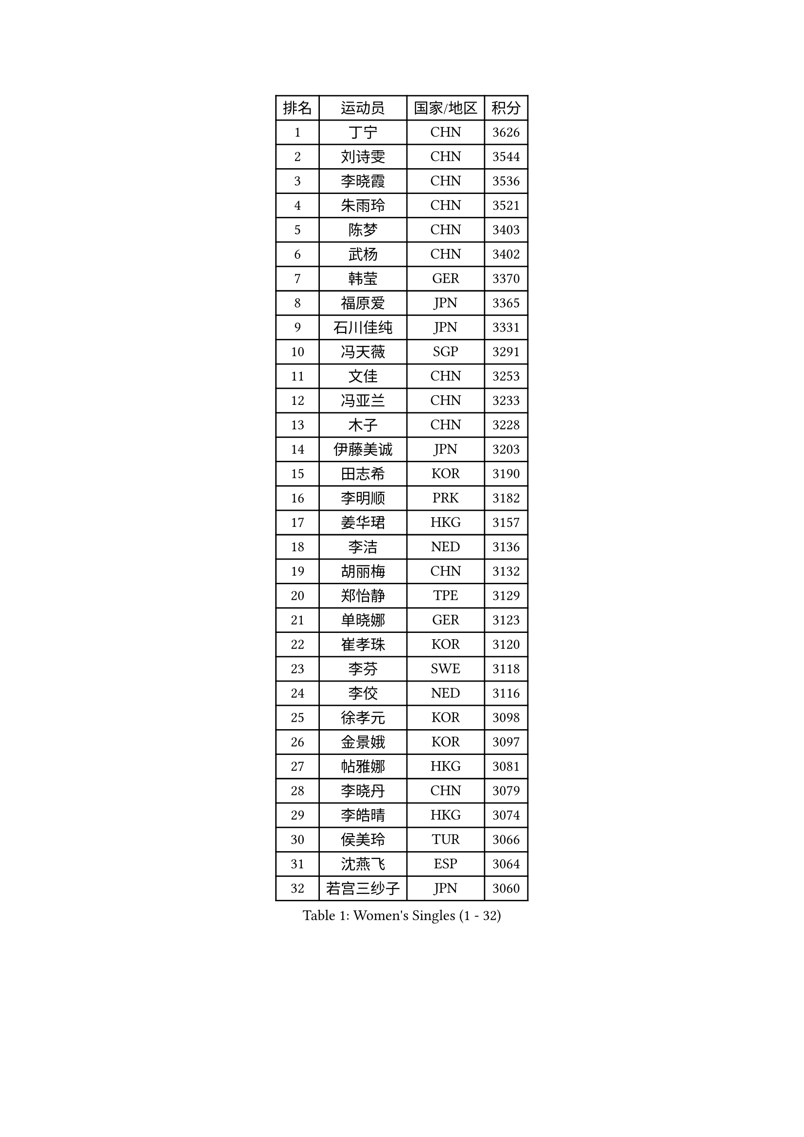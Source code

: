 
#set text(font: ("Courier New", "NSimSun"))
#figure(
  caption: "Women's Singles (1 - 32)",
    table(
      columns: 4,
      [排名], [运动员], [国家/地区], [积分],
      [1], [丁宁], [CHN], [3626],
      [2], [刘诗雯], [CHN], [3544],
      [3], [李晓霞], [CHN], [3536],
      [4], [朱雨玲], [CHN], [3521],
      [5], [陈梦], [CHN], [3403],
      [6], [武杨], [CHN], [3402],
      [7], [韩莹], [GER], [3370],
      [8], [福原爱], [JPN], [3365],
      [9], [石川佳纯], [JPN], [3331],
      [10], [冯天薇], [SGP], [3291],
      [11], [文佳], [CHN], [3253],
      [12], [冯亚兰], [CHN], [3233],
      [13], [木子], [CHN], [3228],
      [14], [伊藤美诚], [JPN], [3203],
      [15], [田志希], [KOR], [3190],
      [16], [李明顺], [PRK], [3182],
      [17], [姜华珺], [HKG], [3157],
      [18], [李洁], [NED], [3136],
      [19], [胡丽梅], [CHN], [3132],
      [20], [郑怡静], [TPE], [3129],
      [21], [单晓娜], [GER], [3123],
      [22], [崔孝珠], [KOR], [3120],
      [23], [李芬], [SWE], [3118],
      [24], [李佼], [NED], [3116],
      [25], [徐孝元], [KOR], [3098],
      [26], [金景娥], [KOR], [3097],
      [27], [帖雅娜], [HKG], [3081],
      [28], [李晓丹], [CHN], [3079],
      [29], [李皓晴], [HKG], [3074],
      [30], [侯美玲], [TUR], [3066],
      [31], [沈燕飞], [ESP], [3064],
      [32], [若宫三纱子], [JPN], [3060],
    )
  )#pagebreak()

#set text(font: ("Courier New", "NSimSun"))
#figure(
  caption: "Women's Singles (33 - 64)",
    table(
      columns: 4,
      [排名], [运动员], [国家/地区], [积分],
      [33], [车晓曦], [CHN], [3059],
      [34], [杨晓欣], [MON], [3054],
      [35], [石垣优香], [JPN], [3054],
      [36], [于梦雨], [SGP], [3051],
      [37], [平野美宇], [JPN], [3032],
      [38], [#text(gray, "MOON Hyunjung")], [KOR], [3030],
      [39], [刘佳], [AUT], [3018],
      [40], [杜凯琹], [HKG], [3016],
      [41], [李倩], [POL], [3012],
      [42], [傅玉], [POR], [3008],
      [43], [伊丽莎白 萨玛拉], [ROU], [3002],
      [44], [MIKHAILOVA Polina], [RUS], [2998],
      [45], [梁夏银], [KOR], [2997],
      [46], [佩特丽莎 索尔佳], [GER], [2996],
      [47], [平野早矢香], [JPN], [2995],
      [48], [BILENKO Tetyana], [UKR], [2989],
      [49], [维多利亚 帕芙洛维奇], [BLR], [2988],
      [50], [陈思羽], [TPE], [2984],
      [51], [RI Mi Gyong], [PRK], [2976],
      [52], [IVANCAN Irene], [GER], [2972],
      [53], [LI Xue], [FRA], [2964],
      [54], [GU Ruochen], [CHN], [2961],
      [55], [WINTER Sabine], [GER], [2957],
      [56], [NG Wing Nam], [HKG], [2957],
      [57], [森田美咲], [JPN], [2951],
      [58], [PESOTSKA Margaryta], [UKR], [2951],
      [59], [LANG Kristin], [GER], [2949],
      [60], [EKHOLM Matilda], [SWE], [2947],
      [61], [吴佳多], [GER], [2946],
      [62], [佐藤瞳], [JPN], [2942],
      [63], [索菲亚 波尔卡诺娃], [AUT], [2940],
      [64], [KOMWONG Nanthana], [THA], [2939],
    )
  )#pagebreak()

#set text(font: ("Courier New", "NSimSun"))
#figure(
  caption: "Women's Singles (65 - 96)",
    table(
      columns: 4,
      [排名], [运动员], [国家/地区], [积分],
      [65], [刘斐], [CHN], [2939],
      [66], [TIKHOMIROVA Anna], [RUS], [2931],
      [67], [李时温], [KOR], [2931],
      [68], [POTA Georgina], [HUN], [2931],
      [69], [MONTEIRO DODEAN Daniela], [ROU], [2927],
      [70], [VACENOVSKA Iveta], [CZE], [2922],
      [71], [PARK Youngsook], [KOR], [2921],
      [72], [CHENG Hsien-Tzu], [TPE], [2917],
      [73], [MATELOVA Hana], [CZE], [2915],
      [74], [金宋依], [PRK], [2911],
      [75], [#text(gray, "JIANG Yue")], [CHN], [2901],
      [76], [#text(gray, "LEE Eunhee")], [KOR], [2901],
      [77], [张蔷], [CHN], [2893],
      [78], [PASKAUSKIENE Ruta], [LTU], [2890],
      [79], [LIN Ye], [SGP], [2878],
      [80], [ABE Megumi], [JPN], [2876],
      [81], [LIU Xi], [CHN], [2870],
      [82], [GRZYBOWSKA-FRANC Katarzyna], [POL], [2868],
      [83], [SOLJA Amelie], [AUT], [2865],
      [84], [曾尖], [SGP], [2865],
      [85], [LEE Yearam], [KOR], [2864],
      [86], [ZHOU Yihan], [SGP], [2862],
      [87], [早田希娜], [JPN], [2862],
      [88], [加藤美优], [JPN], [2860],
      [89], [#text(gray, "ZHU Chaohui")], [CHN], [2860],
      [90], [SHAO Jieni], [POR], [2859],
      [91], [森樱], [JPN], [2857],
      [92], [倪夏莲], [LUX], [2855],
      [93], [妮娜 米特兰姆], [GER], [2853],
      [94], [SAWETTABUT Suthasini], [THA], [2852],
      [95], [CHOI Moonyoung], [KOR], [2852],
      [96], [#text(gray, "KIM Jong")], [PRK], [2851],
    )
  )#pagebreak()

#set text(font: ("Courier New", "NSimSun"))
#figure(
  caption: "Women's Singles (97 - 128)",
    table(
      columns: 4,
      [排名], [运动员], [国家/地区], [积分],
      [97], [#text(gray, "YOON Sunae")], [KOR], [2850],
      [98], [张安], [USA], [2847],
      [99], [刘高阳], [CHN], [2836],
      [100], [SIBLEY Kelly], [ENG], [2829],
      [101], [PARTYKA Natalia], [POL], [2827],
      [102], [MATSUZAWA Marina], [JPN], [2824],
      [103], [#text(gray, "JO Yujin")], [KOR], [2810],
      [104], [#text(gray, "PARK Seonghye")], [KOR], [2810],
      [105], [BALAZOVA Barbora], [SVK], [2809],
      [106], [MAEDA Miyu], [JPN], [2809],
      [107], [浜本由惟], [JPN], [2807],
      [108], [ODOROVA Eva], [SVK], [2806],
      [109], [KIM Hye Song], [PRK], [2801],
      [110], [NOSKOVA Yana], [RUS], [2800],
      [111], [张默], [CAN], [2800],
      [112], [SOO Wai Yam Minnie], [HKG], [2800],
      [113], [HUANG Yi-Hua], [TPE], [2798],
      [114], [SHENG Dandan], [CHN], [2793],
      [115], [SO Eka], [JPN], [2790],
      [116], [伯纳黛特 斯佐科斯], [ROU], [2788],
      [117], [#text(gray, "LEE Seul")], [KOR], [2786],
      [118], [STRBIKOVA Renata], [CZE], [2784],
      [119], [YOO Eunchong], [KOR], [2783],
      [120], [ZHENG Jiaqi], [USA], [2782],
      [121], [DVORAK Galia], [ESP], [2775],
      [122], [EERLAND Britt], [NED], [2773],
      [123], [LEE I-Chen], [TPE], [2770],
      [124], [SONG Maeum], [KOR], [2770],
      [125], [LIU Xin], [CHN], [2769],
      [126], [BATRA Manika], [IND], [2766],
      [127], [MADARASZ Dora], [HUN], [2763],
      [128], [LOVAS Petra], [HUN], [2763],
    )
  )